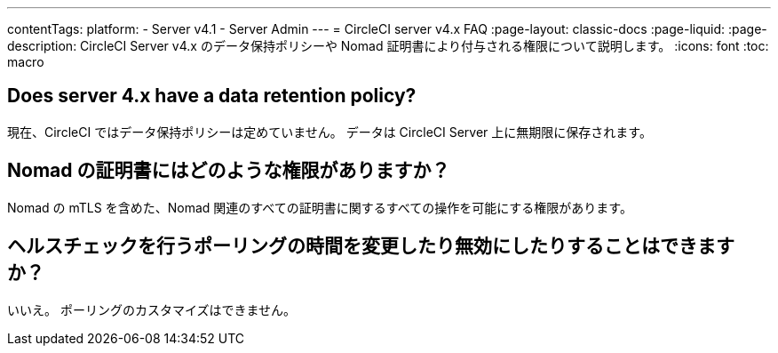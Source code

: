 ---

contentTags:
  platform:
    - Server v4.1
    - Server Admin
---
= CircleCI server v4.x FAQ
:page-layout: classic-docs
:page-liquid:
:page-description: CircleCI Server v4.x のデータ保持ポリシーや Nomad 証明書により付与される権限について説明します。
:icons: font
:toc: macro

:toc-title:

toc::[]

== Does server 4.x have a data retention policy?

現在、CircleCI ではデータ保持ポリシーは定めていません。 データは CircleCI Server 上に無期限に保存されます。

== Nomad の証明書にはどのような権限がありますか？

Nomad の mTLS を含めた、Nomad 関連のすべての証明書に関するすべての操作を可能にする権限があります。

== ヘルスチェックを行うポーリングの時間を変更したり無効にしたりすることはできますか？

いいえ。 ポーリングのカスタマイズはできません。